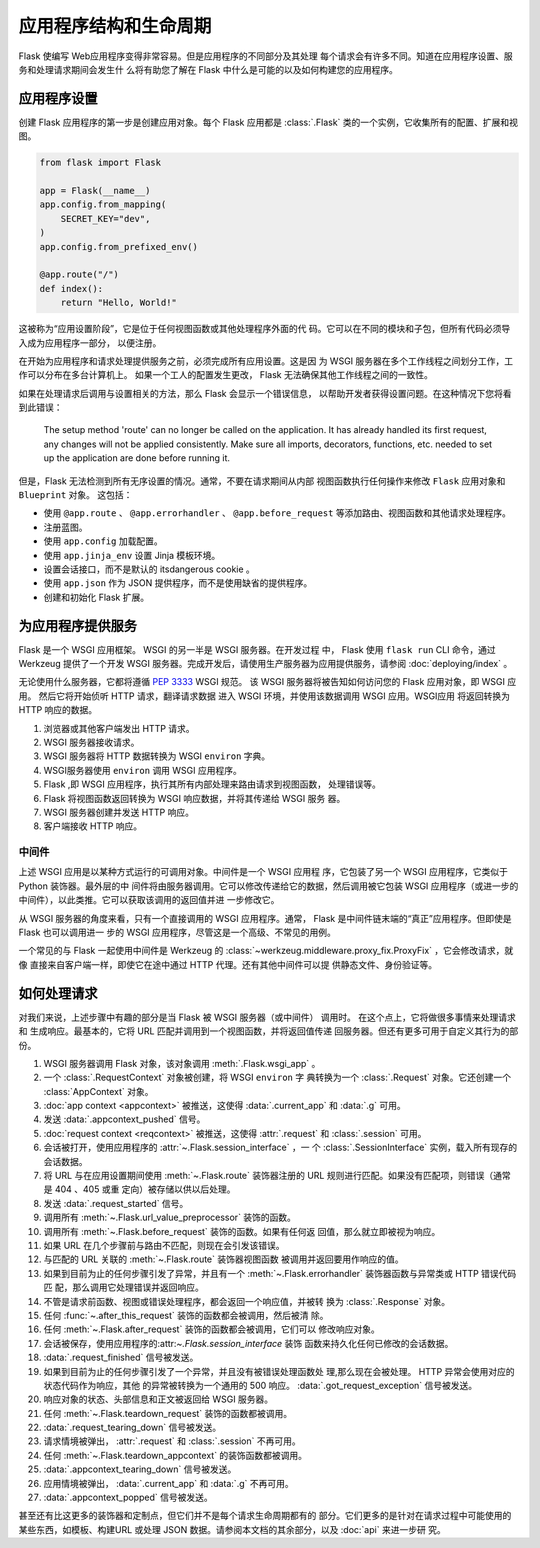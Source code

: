 应用程序结构和生命周期
===================================

Flask 使编写 Web应用程序变得非常容易。但是应用程序的不同部分及其处理
每个请求会有许多不同。知道在应用程序设置、服务和处理请求期间会发生什
么将有助您了解在 Flask 中什么是可能的以及如何构建您的应用程序。


应用程序设置
-----------------

创建 Flask 应用程序的第一步是创建应用对象。每个 Flask 应用都是
:class:`.Flask` 类的一个实例，它收集所有的配置、扩展和视图。

.. code-block:: python

    from flask import Flask

    app = Flask(__name__)
    app.config.from_mapping(
        SECRET_KEY="dev",
    )
    app.config.from_prefixed_env()

    @app.route("/")
    def index():
        return "Hello, World!"

这被称为“应用设置阶段”，它是位于任何视图函数或其他处理程序外面的代
码。它可以在不同的模块和子包，但所有代码必须导入成为应用程序一部分，
以便注册。

在开始为应用程序和请求处理提供服务之前，必须完成所有应用设置。这是因
为 WSGI 服务器在多个工作线程之间划分工作，工作可以分布在多台计算机上。
如果一个工人的配置发生更改， Flask 无法确保其他工作线程之间的一致性。

如果在处理请求后调用与设置相关的方法，那么 Flask 会显示一个错误信息，
以帮助开发者获得设置问题。在这种情况下您将看到此错误：

    The setup method 'route' can no longer be called on the application. It has already
    handled its first request, any changes will not be applied consistently.
    Make sure all imports, decorators, functions, etc. needed to set up the application
    are done before running it.


但是，Flask 无法检测到所有无序设置的情况。通常，不要在请求期间从内部
视图函数执行任何操作来修改 ``Flask`` 应用对象和 ``Blueprint`` 对象。
这包括：

-    使用 ``@app.route`` 、 ``@app.errorhandler`` 、
     ``@app.before_request`` 等添加路由、视图函数和其他请求处理程序。
-    注册蓝图。
-    使用 ``app.config`` 加载配置。
-    使用 ``app.jinja_env`` 设置 Jinja 模板环境。
-    设置会话接口，而不是默认的 itsdangerous cookie 。
-    使用 ``app.json`` 作为 JSON 提供程序，而不是使用缺省的提供程序。
-    创建和初始化 Flask 扩展。


为应用程序提供服务
-----------------------

Flask 是一个 WSGI 应用框架。 WSGI 的另一半是 WSGI 服务器。在开发过程
中， Flask 使用 ``flask run`` CLI 命令，通过 Werkzeug 提供了一个开发
WSGI 服务器。完成开发后，请使用生产服务器为应用提供服务，请参阅
:doc:`deploying/index` 。

无论使用什么服务器，它都将遵循 :pep:`3333` WSGI 规范。
该 WSGI 服务器将被告知如何访问您的 Flask 应用对象，即 WSGI 应用。
然后它将开始侦听 HTTP 请求，翻译请求数据
进入 WSGI 环境，并使用该数据调用 WSGI 应用。WSGI应用
将返回转换为 HTTP 响应的数据。

#.  浏览器或其他客户端发出 HTTP 请求。
#.  WSGI 服务器接收请求。
#.  WSGI 服务器将 HTTP 数据转换为 WSGI ``environ`` 字典。
#.  WSGI服务器使用 ``environ`` 调用 WSGI 应用程序。
#.  Flask ,即 WSGI 应用程序，执行其所有内部处理来路由请求到视图函数，
    处理错误等。
#.  Flask 将视图函数返回转换为 WSGI 响应数据，并将其传递给 WSGI 服务
    器。
#.  WSGI 服务器创建并发送 HTTP 响应。
#.  客户端接收 HTTP 响应。


中间件
~~~~~~~~~~

上述 WSGI 应用是以某种方式运行的可调用对象。中间件是一个 WSGI 应用程
序，它包装了另一个 WSGI 应用程序，它类似于 Python 装饰器。最外层的中
间件将由服务器调用。它可以修改传递给它的数据，然后调用被它包装 WSGI
应用程序（或进一步的中间件），以此类推。它可以获取该调用的返回值并进
一步修改它。

从 WSGI 服务器的角度来看，只有一个直接调用的 WSGI 应用程序。通常，
Flask 是中间件链末端的“真正”应用程序。但即使是 Flask 也可以调用进一
步的 WSGI 应用程序，尽管这是一个高级、不常见的用例。

一个常见的与 Flask 一起使用中间件是 Werkzeug 的
:class:`~werkzeug.middleware.proxy_fix.ProxyFix` ，它会修改请求，就像
直接来自客户端一样，即使它在途中通过 HTTP 代理。还有其他中间件可以提
供静态文件、身份验证等。


如何处理请求
------------------------

对我们来说，上述步骤中有趣的部分是当 Flask 被 WSGI 服务器（或中间件）
调用时。
在这个点上，它将做很多事情来处理请求和
生成响应。最基本的，它将 URL 匹配并调用到一个视图函数，并将返回值传递
回服务器。但还有更多可用于自定义其行为的部份。

#.  WSGI 服务器调用 Flask 对象，该对象调用 :meth:`.Flask.wsgi_app` 。
#.  一个 :class:`.RequestContext` 对象被创建，将 WSGI ``environ`` 字
    典转换为一个 :class:`.Request` 对象。它还创建一个
    :class:`AppContext` 对象。
#.  :doc:`app context <appcontext>` 被推送，这使得
    :data:`.current_app` 和 :data:`.g` 可用。
#.  发送 :data:`.appcontext_pushed` 信号。
#.  :doc:`request context <reqcontext>` 被推送，这使得
    :attr:`.request` 和 :class:`.session` 可用。
#.  会话被打开，使用应用程序的 :attr:`~.Flask.session_interface` ，一
    个 :class:`.SessionInterface` 实例，载入所有现存的会话数据。
#.  将 URL 与在应用设置期间使用 :meth:`~.Flask.route` 装饰器注册的
    URL 规则进行匹配。如果没有匹配项，则错误（通常是 404 、405 或重
    定向）被存储以供以后处理。
#.  发送 :data:`.request_started` 信号。
#.  调用所有 :meth:`~.Flask.url_value_preprocessor` 装饰的函数。
#.  调用所有 :meth:`~.Flask.before_request` 装饰的函数。如果有任何返
    回值，那么就立即被视为响应。
#.  如果 URL 在几个步骤前与路由不匹配，则现在会引发该错误。
#.  与匹配的 URL 关联的 :meth:`~.Flask.route` 装饰器视图函数
    被调用并返回要用作响应的值。
#.  如果到目前为止的任何步骤引发了异常，并且有一个
    :meth:`~.Flask.errorhandler` 装饰器函数与异常类或 HTTP 错误代码匹
    配，那么调用它处理错误并返回响应。
#.  不管是请求前函数、视图或错误处理程序，都会返回一个响应值，并被转
    换为 :class:`.Response` 对象。
#.  任何 :func:`~.after_this_request` 装饰的函数都会被调用，然后被清
    除。
#.  任何 :meth:`~.Flask.after_request` 装饰的函数都会被调用，它们可以
    修改响应对象。
#.  会话被保存，使用应用程序的:attr:`~.Flask.session_interface` 装饰
    函数来持久化任何已修改的会话数据。
#.  :data:`.request_finished` 信号被发送。
#.  如果到目前为止的任何步骤引发了一个异常，并且没有被错误处理函数处
    理,那么现在会被处理。 HTTP 异常会使用对应的状态代码作为响应，其他
    的异常被转换为一个通用的 500 响应。
    :data:`.got_request_exception` 信号被发送。
#.  响应对象的状态、头部信息和正文被返回给 WSGI 服务器。
#.  任何 :meth:`~.Flask.teardown_request` 装饰的函数都被调用。
#.  :data:`.request_tearing_down` 信号被发送。
#.  请求情境被弹出， :attr:`.request` 和 :class:`.session` 不再可用。
#.  任何 :meth:`~.Flask.teardown_appcontext` 的装饰函数都被调用。
#.  :data:`.appcontext_tearing_down` 信号被发送。
#.  应用情境被弹出， :data:`.current_app` 和 :data:`.g` 不再可用。
#.  :data:`.appcontext_popped` 信号被发送。

甚至还有比这更多的装饰器和定制点，但它们并不是每个请求生命周期都有的
部分。它们更多的是针对在请求过程中可能使用的某些东西，如模板、构建URL
或处理 JSON 数据。请参阅本文档的其余部分，以及 :doc:`api` 来进一步研
究。

